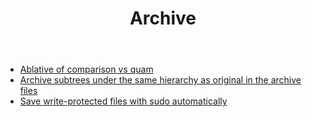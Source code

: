 #+TITLE: Archive

   + [[file:2017-04-20-Ablative-of-comparison-vs-quam.org][Ablative of comparison vs quam]]
   + [[file:2017-04-20-Archive-subtrees-under-the-same-hierarchy-as-original-in-the-archive-files.org][Archive subtrees under the same hierarchy as original in the archive files]]
   + [[file:2017-04-20-Save-write-protected-files-with-sudo-automatically.org][Save write-protected files with sudo automatically]]

